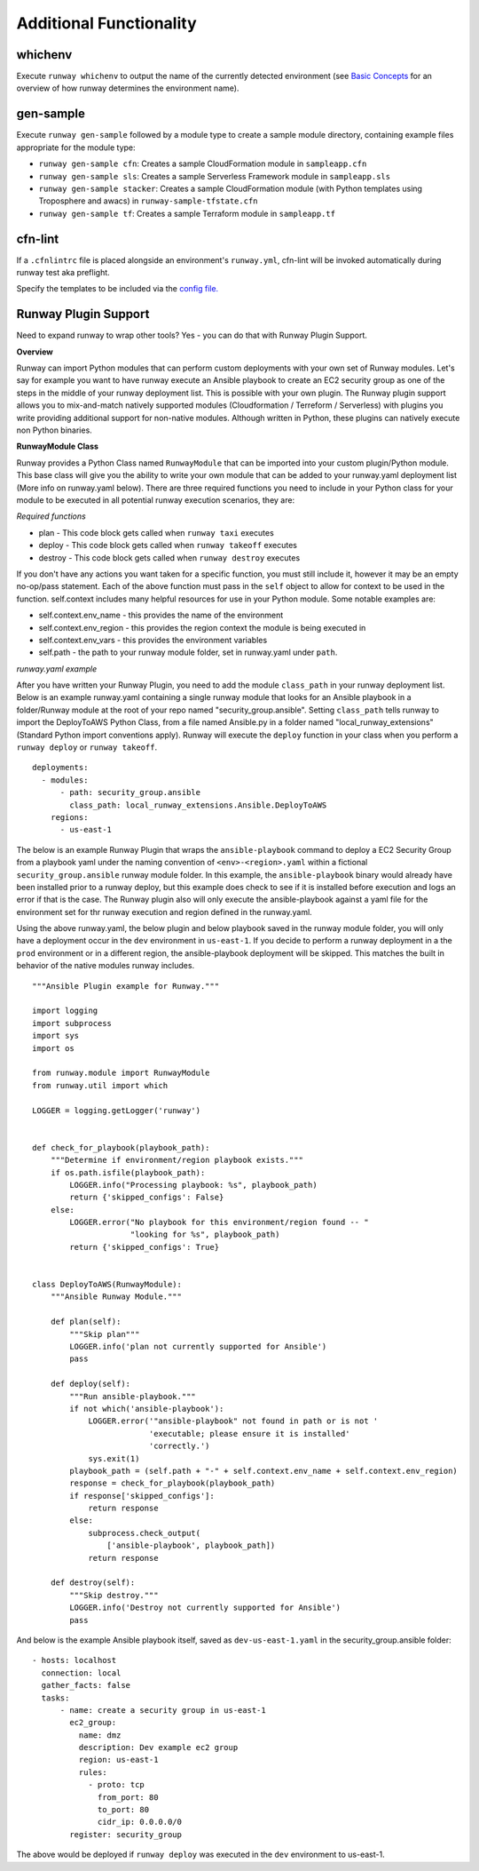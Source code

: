 Additional Functionality
=======================

whichenv
^^^^^^^^
Execute ``runway whichenv`` to output the name of the currently detected environment
(see `Basic Concepts <basic_concepts.html#environments>`_ for an overview of how runway determines the environment name).

gen-sample
^^^^^^^^^^
Execute ``runway gen-sample`` followed by a module type to create a sample module directory, containing example
files appropriate for the module type:

- ``runway gen-sample cfn``: Creates a sample CloudFormation module in ``sampleapp.cfn``
- ``runway gen-sample sls``: Creates a sample Serverless Framework module in ``sampleapp.sls``
- ``runway gen-sample stacker``: Creates a sample CloudFormation module (with Python templates using Troposphere and awacs) in ``runway-sample-tfstate.cfn``
- ``runway gen-sample tf``: Creates a sample Terraform module in ``sampleapp.tf``

cfn-lint
^^^^^^^^^^
If a ``.cfnlintrc`` file is placed alongside an environment's ``runway.yml``, cfn-lint will be invoked
automatically during runway test aka preflight.

Specify the templates to be included via the `config file. <https://github.com/awslabs/cfn-python-lint#config-file>`_

Runway Plugin Support
^^^^^^^^^^^^^^^^^^^^^
Need to expand runway to wrap other tools? Yes - you can do that with Runway Plugin Support.

**Overview**

Runway can import Python modules that can perform custom deployments with your own set of Runway modules. Let's say for example you want to have runway execute an Ansible playbook to create an EC2 security group as one of the steps in the middle of your runway deployment list. This is possible with your own plugin. The Runway plugin support allows you to mix-and-match natively supported modules (Cloudformation / Terreform / Serverless) with plugins you write providing additional support for non-native modules. Although written in Python, these plugins can natively execute non Python binaries.

**RunwayModule Class**

Runway provides a Python Class named ``RunwayModule`` that can be imported into your custom plugin/Python module. This base class will give you the ability to write your own module that can be added to your runway.yaml deployment list (More info on runway.yaml below). There are three required functions you need to include in your Python class for your module to be executed in all potential runway execution scenarios, they are:

*Required functions*

- plan - This code block gets called when ``runway taxi`` executes
- deploy - This code block gets called when ``runway takeoff`` executes
- destroy - This code block gets called when ``runway destroy`` executes

If you don't have any actions you want taken for a specific function, you must still include it, however it may be an empty no-op/pass statement. Each of the above function must pass in the ``self`` object to allow for context to be used in the function. self.context includes many helpful resources for use in your Python module. Some notable examples are:

- self.context.env_name - this provides the name of the environment
- self.context.env_region - this provides the region context the module is being executed in
- self.context.env_vars - this provides the environment variables
- self.path - the path to your runway module folder, set in runway.yaml under ``path``.

*runway.yaml example*

After you have written your Runway Plugin, you need to add the module ``class_path`` in your runway deployment list. Below is an example runway.yaml containing a single runway module that looks for an Ansible playbook in a folder/Runway module at the root of your repo named "security_group.ansible". Setting ``class_path`` tells runway to import the DeployToAWS Python Class, from a file named Ansible.py in a folder named "local_runway_extensions" (Standard Python import conventions apply). Runway will execute the ``deploy`` function in your class when you perform a ``runway deploy`` or ``runway takeoff``.

::

    deployments:
      - modules:
          - path: security_group.ansible
            class_path: local_runway_extensions.Ansible.DeployToAWS
        regions:
          - us-east-1


The below is an example Runway Plugin that wraps the ``ansible-playbook`` command to deploy a EC2 Security Group from a playbook yaml under the naming convention of ``<env>-<region>.yaml`` within a fictional ``security_group.ansible`` runway module folder. In this example, the ``ansible-playbook`` binary would already have been installed prior to a runway deploy, but this example does check to see if it is installed before execution and logs an error if that is the case. The Runway plugin also will only execute the ansible-playbook against a yaml file for the environment set for thr runway execution and region defined in the runway.yaml. 

Using the above runway.yaml, the below plugin and below playbook saved in the runway module folder, you will only have a deployment occur in the ``dev`` environment in ``us-east-1``.  If you decide to perform a runway deployment in a the ``prod`` environment or in a different region, the ansible-playbook deployment will be skipped. This matches the built in behavior of the native modules runway includes. 

::

    """Ansible Plugin example for Runway."""

    import logging
    import subprocess
    import sys
    import os

    from runway.module import RunwayModule
    from runway.util import which

    LOGGER = logging.getLogger('runway')


    def check_for_playbook(playbook_path):
        """Determine if environment/region playbook exists."""
        if os.path.isfile(playbook_path):
            LOGGER.info("Processing playbook: %s", playbook_path)
            return {'skipped_configs': False}
        else:
            LOGGER.error("No playbook for this environment/region found -- "
                         "looking for %s", playbook_path)
            return {'skipped_configs': True}


    class DeployToAWS(RunwayModule):
        """Ansible Runway Module."""

        def plan(self):
            """Skip plan"""
            LOGGER.info('plan not currently supported for Ansible')
            pass

        def deploy(self):
            """Run ansible-playbook."""
            if not which('ansible-playbook'):
                LOGGER.error('"ansible-playbook" not found in path or is not '
                             'executable; please ensure it is installed'
                             'correctly.')
                sys.exit(1)
            playbook_path = (self.path + "-" + self.context.env_name + self.context.env_region)
            response = check_for_playbook(playbook_path)
            if response['skipped_configs']:
                return response
            else:
                subprocess.check_output(
                    ['ansible-playbook', playbook_path])
                return response

        def destroy(self):
            """Skip destroy."""
            LOGGER.info('Destroy not currently supported for Ansible')
            pass



And below is the example Ansible playbook itself, saved as ``dev-us-east-1.yaml`` in the security_group.ansible folder:

::

    - hosts: localhost
      connection: local
      gather_facts: false
      tasks:
          - name: create a security group in us-east-1
            ec2_group:
              name: dmz
              description: Dev example ec2 group
              region: us-east-1
              rules:
                - proto: tcp
                  from_port: 80
                  to_port: 80
                  cidr_ip: 0.0.0.0/0
            register: security_group


The above would be deployed if ``runway deploy`` was executed in the ``dev`` environment to us-east-1.
